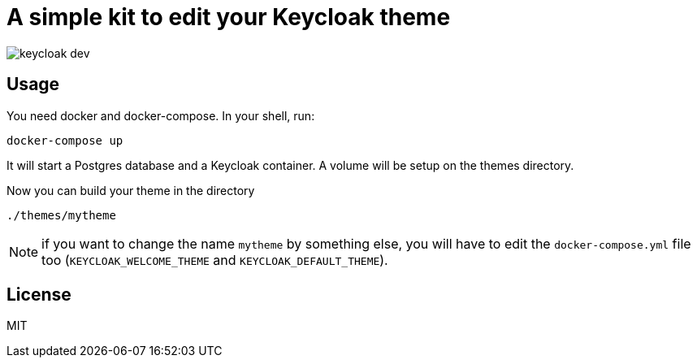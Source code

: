 = A simple kit to edit your Keycloak theme

image::./keycloak-dev.gif[]

== Usage

You need docker and docker-compose.
In your shell, run:

```
docker-compose up
```

It will start a Postgres database and a Keycloak container.
A volume will be setup on the themes directory.

Now you can build your theme in the directory
```
./themes/mytheme
```

NOTE: if you want to change the name `mytheme` by something else, you will have to edit the `docker-compose.yml` file too (`KEYCLOAK_WELCOME_THEME` and `KEYCLOAK_DEFAULT_THEME`).

== License

MIT
